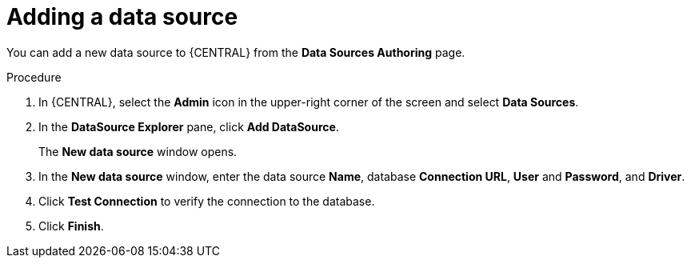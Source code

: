 [id='adding-data-source-proc_{context}']

= Adding a data source

You can add a new data source to {CENTRAL} from the *Data Sources Authoring* page.

.Procedure
. In {CENTRAL}, select the *Admin* icon in the upper-right corner of the screen and select *Data Sources*.
. In the *DataSource Explorer* pane, click *Add DataSource*.
+
The *New data source* window opens.
. In the *New data source* window, enter the data source *Name*, database *Connection URL*, *User* and *Password*, and *Driver*.
. Click *Test Connection* to verify the connection to the database.
. Click *Finish*.
